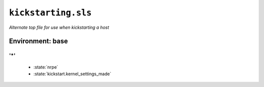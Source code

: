 ``kickstarting.sls``
***********************

*Alternate top file for use when kickstarting a host*



Environment: base
=======================



'*' 
~~~~~~~~~~~~~~~~~~~~~~~~~~~~~


    * :state:`nrpe`
    * :state:`kickstart.kernel_settings_made`